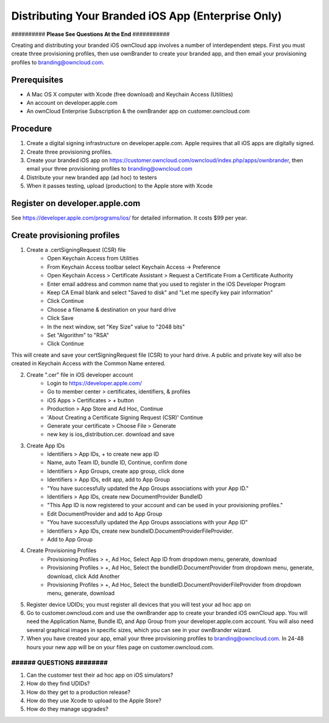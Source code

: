 ===================================================
Distributing Your Branded iOS App (Enterprise Only)
===================================================

########## **Please See Questions At the End** ###########

Creating and distributing your branded iOS ownCloud app involves a number of 
interdependent steps. First you must create three provisioning profiles, then 
use ownBrander to create your branded app, and then email your provisioning 
profiles to branding@owncloud.com.

Prerequisites
-------------

* A Mac OS X computer with Xcode (free download) and Keychain Access (Utilities)
* An account on developer.apple.com
* An ownCloud Enterprise Subscription & the ownBrander app on 
  customer.owncloud.com
  
Procedure
---------

1. Create a digital signing infrastructure on developer.apple.com. Apple 
   requires that all iOS apps are digitally signed.

2. Create three provisioning profiles.

3. Create your branded iOS app on
   https://customer.owncloud.com/owncloud/index.php/apps/ownbrander, then email 
   your three provisioning profiles to branding@owncloud.com
   
4. Distribute your new branded app (ad hoc) to testers

5. When it passes testing, upload (production) to the Apple store with Xcode

Register on developer.apple.com
-------------------------------

See https://developer.apple.com/programs/ios/ for detailed information. It 
costs $99 per year.

Create provisioning profiles
----------------------------

1. Create a .certSigningRequest (CSR) file
    * Open Keychain Access from Utilities    
    * From Keychain Access toolbar select Keychain Access -> Preference
    * Open Keychain Access > Certificate Assistant > Request a 
      Certificate From a Certificate Authority
    * Enter email address and common name that you used to register in the iOS 
      Developer Program
    * Keep CA Email blank and select "Saved to disk" and "Let me specify key 
      pair information"
    * Click Continue
    * Choose a filename & destination on your hard drive
    * Click Save
    * In the next window, set "Key Size" value to "2048 bits"
    * Set "Algorithm" to "RSA"
    * Click Continue

This will create and save your certSigningRequest file (CSR) to your hard drive. 
A public and private key will also be created in Keychain Access with the Common 
Name entered.

2. Create ".cer" file in iOS developer account
    * Login to https://developer.apple.com/
    * Go to member center > certificates, identifiers, & profiles
    * iOS Apps > Certificates > + button
    * Production > App Store and Ad Hoc, Continue
    * 'About Creating a Certificate Signing Request (CSR)' Continue
    * Generate your certificate > Choose File > Generate
    * new key is ios_distribution.cer. download and save
    
3. Create App IDs        
    * Identifiers > App IDs, + to create new app ID
    * Name, auto Team ID, bundle ID, Continue, confirm done
    * Identifiers > App Groups, create app group, click done
    * Identifiers > App IDs, edit app, add to App Group
    * "You have successfully updated the App Groups associations with your App 
      ID." 
    * Identifiers > App IDs, create new DocumentProvider BundleID
    * "This App ID is now registered to your account and can be used in your 
      provisioning profiles."
    * Edit DocumentProvider and add to App Group
    * "You have successfully updated the App Groups associations with your App 
      ID"
    * Identifiers > App IDs, create new bundleID.DocumentProviderFileProvider. 
    * Add to App Group

4. Create Provisioning Profiles
    * Provisioning Profiles > +, Ad Hoc, Select App ID from dropdown menu, 
      generate, download
    * Provisioning Profiles > +, Ad Hoc, Select the bundleID.DocumentProvider  
      from dropdown menu, generate, download, click Add Another
    * Provisioning Profiles > +, Ad Hoc, Select the  
      bundleID.DocumentProviderFileProvider from dropdown menu, generate, 
      download
    
5.  Register device UDIDs; you must register all devices that you will test 
    your ad hoc app on   
    
6.  Go to customer.owncloud.com and use the ownBrander app to create your 
    branded iOS ownCloud app. You will need the Application Name, Bundle ID, 
    and App Group from your developer.apple.com account. You will also need 
    several graphical images in specific sizes, which you can see in your 
    ownBrander wizard.
    
7.  When you have created your app, email your three provisioning profiles to 
    branding@owncloud.com. In 24-48 hours your new app will be on your files 
    page on customer.owncloud.com.

##########################
######  QUESTIONS ########
##########################

1. Can the customer test their ad hoc app on iOS simulators?
2. How do they find UDIDs?
3. How do they get to a production release?
4. How do they use Xcode to upload to the Apple Store?
5. How do they manage upgrades?

